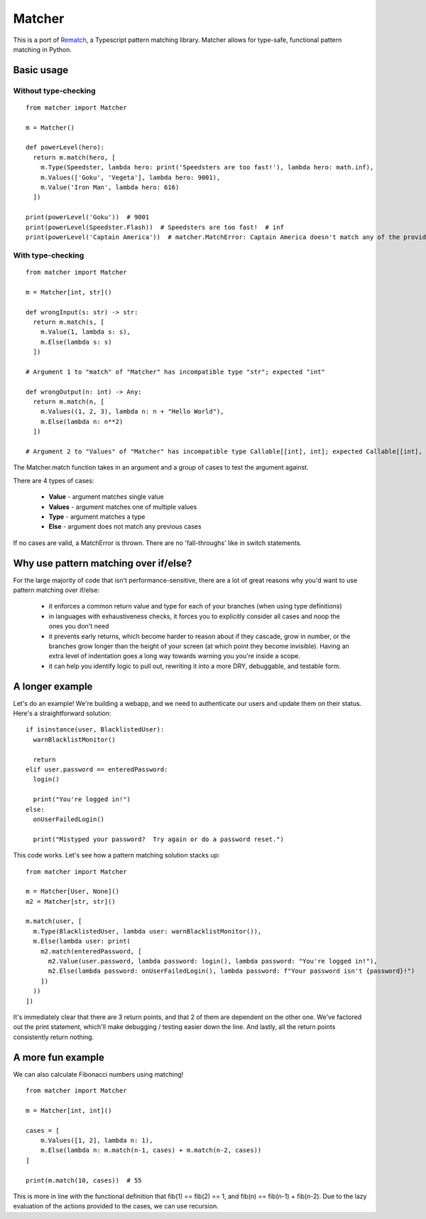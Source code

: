 ########
Matcher
########

This is a port of `Rematch <https://github.com/jiaweihli/rematch>`_, a Typescript pattern matching library.
Matcher allows for type-safe, functional pattern matching in Python.

===========
Basic usage
===========

---------------------
Without type-checking
---------------------

::

  from matcher import Matcher

  m = Matcher()

  def powerLevel(hero):
    return m.match(hero, [
      m.Type(Speedster, lambda hero: print('Speedsters are too fast!'), lambda hero: math.inf),
      m.Values(['Goku', 'Vegeta'], lambda hero: 9001),
      m.Value('Iron Man', lambda hero: 616)
    ])

  print(powerLevel('Goku'))  # 9001
  print(powerLevel(Speedster.Flash))  # Speedsters are too fast!  # inf
  print(powerLevel('Captain America'))  # matcher.MatchError: Captain America doesn't match any of the provided clauses

------------------
With type-checking
------------------

::

  from matcher import Matcher

  m = Matcher[int, str]()

  def wrongInput(s: str) -> str:
    return m.match(s, [
      m.Value(1, lambda s: s),
      m.Else(lambda s: s)
    ])

  # Argument 1 to "match" of "Matcher" has incompatible type "str"; expected "int"

  def wrongOutput(n: int) -> Any:
    return m.match(n, [
      m.Values((1, 2, 3), lambda n: n + "Hello World"),
      m.Else(lambda n: n**2)
    ])

  # Argument 2 to "Values" of "Matcher" has incompatible type Callable[[int], int]; expected Callable[[int], str]

The Matcher.match function takes in an argument and a group of cases to test the argument against.

There are 4 types of cases:

  - **Value** - argument matches single value
  - **Values** - argument matches one of multiple values
  - **Type** - argument matches a type
  - **Else** - argument does not match any previous cases

If no cases are valid, a MatchError is thrown. There are no 'fall-throughs' like in switch statements.

======================================
Why use pattern matching over if/else?
======================================
For the large majority of code that isn't performance-sensitive, there are a lot of great reasons why you'd want to use pattern matching over if/else:

 - it enforces a common return value and type for each of your branches (when using type definitions)
 - in languages with exhaustiveness checks, it forces you to explicitly consider all cases and noop the ones you don't need
 - it prevents early returns, which become harder to reason about if they cascade, grow in number, or the branches grow longer than the height of your screen (at which point they become invisible). Having an extra level of indentation goes a long way towards warning you you're inside a scope.
 - it can help you identify logic to pull out, rewriting it into a more DRY, debuggable, and testable form.

================
A longer example
================

Let's do an example! We're building a webapp, and we need to authenticate our users and update them on their status. Here's a straightforward solution:

::

  if isinstance(user, BlacklistedUser):
    warnBlacklistMonitor()

    return
  elif user.password == enteredPassword:
    login()

    print("You're logged in!")
  else:
    onUserFailedLogin()

    print("Mistyped your password?  Try again or do a password reset.")

This code works. Let's see how a pattern matching solution stacks up:

::

  from matcher import Matcher

  m = Matcher[User, None]()
  m2 = Matcher[str, str]()

  m.match(user, [
    m.Type(BlacklistedUser, lambda user: warnBlacklistMonitor()),
    m.Else(lambda user: print(
      m2.match(enteredPassword, [
        m2.Value(user.password, lambda password: login(), lambda password: "You're logged in!"),
        m2.Else(lambda password: onUserFailedLogin(), lambda password: f"Your password isn't {password}!")
      ])
    ))
  ])

It's immediately clear that there are 3 return points, and that 2 of them are dependent on the other one. We've factored out the print statement, which'll make debugging / testing easier down the line. And lastly, all the return points consistently return nothing.

==================
A more fun example
==================

We can also calculate Fibonacci numbers using matching!

::

  from matcher import Matcher

  m = Matcher[int, int]()

  cases = [
      m.Values([1, 2], lambda n: 1),
      m.Else(lambda n: m.match(n-1, cases) + m.match(n-2, cases))
  ]

  print(m.match(10, cases))  # 55

This is more in line with the functional definition that fib(1) == fib(2) == 1, and fib(n) == fib(n-1) + fib(n-2).
Due to the lazy evaluation of the actions provided to the cases, we can use recursion.
